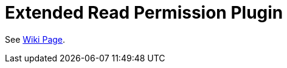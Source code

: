 = Extended Read Permission Plugin

See link:https://wiki.jenkins-ci.org/display/JENKINS/Extended+Read+Permission+Plugin[Wiki Page].
